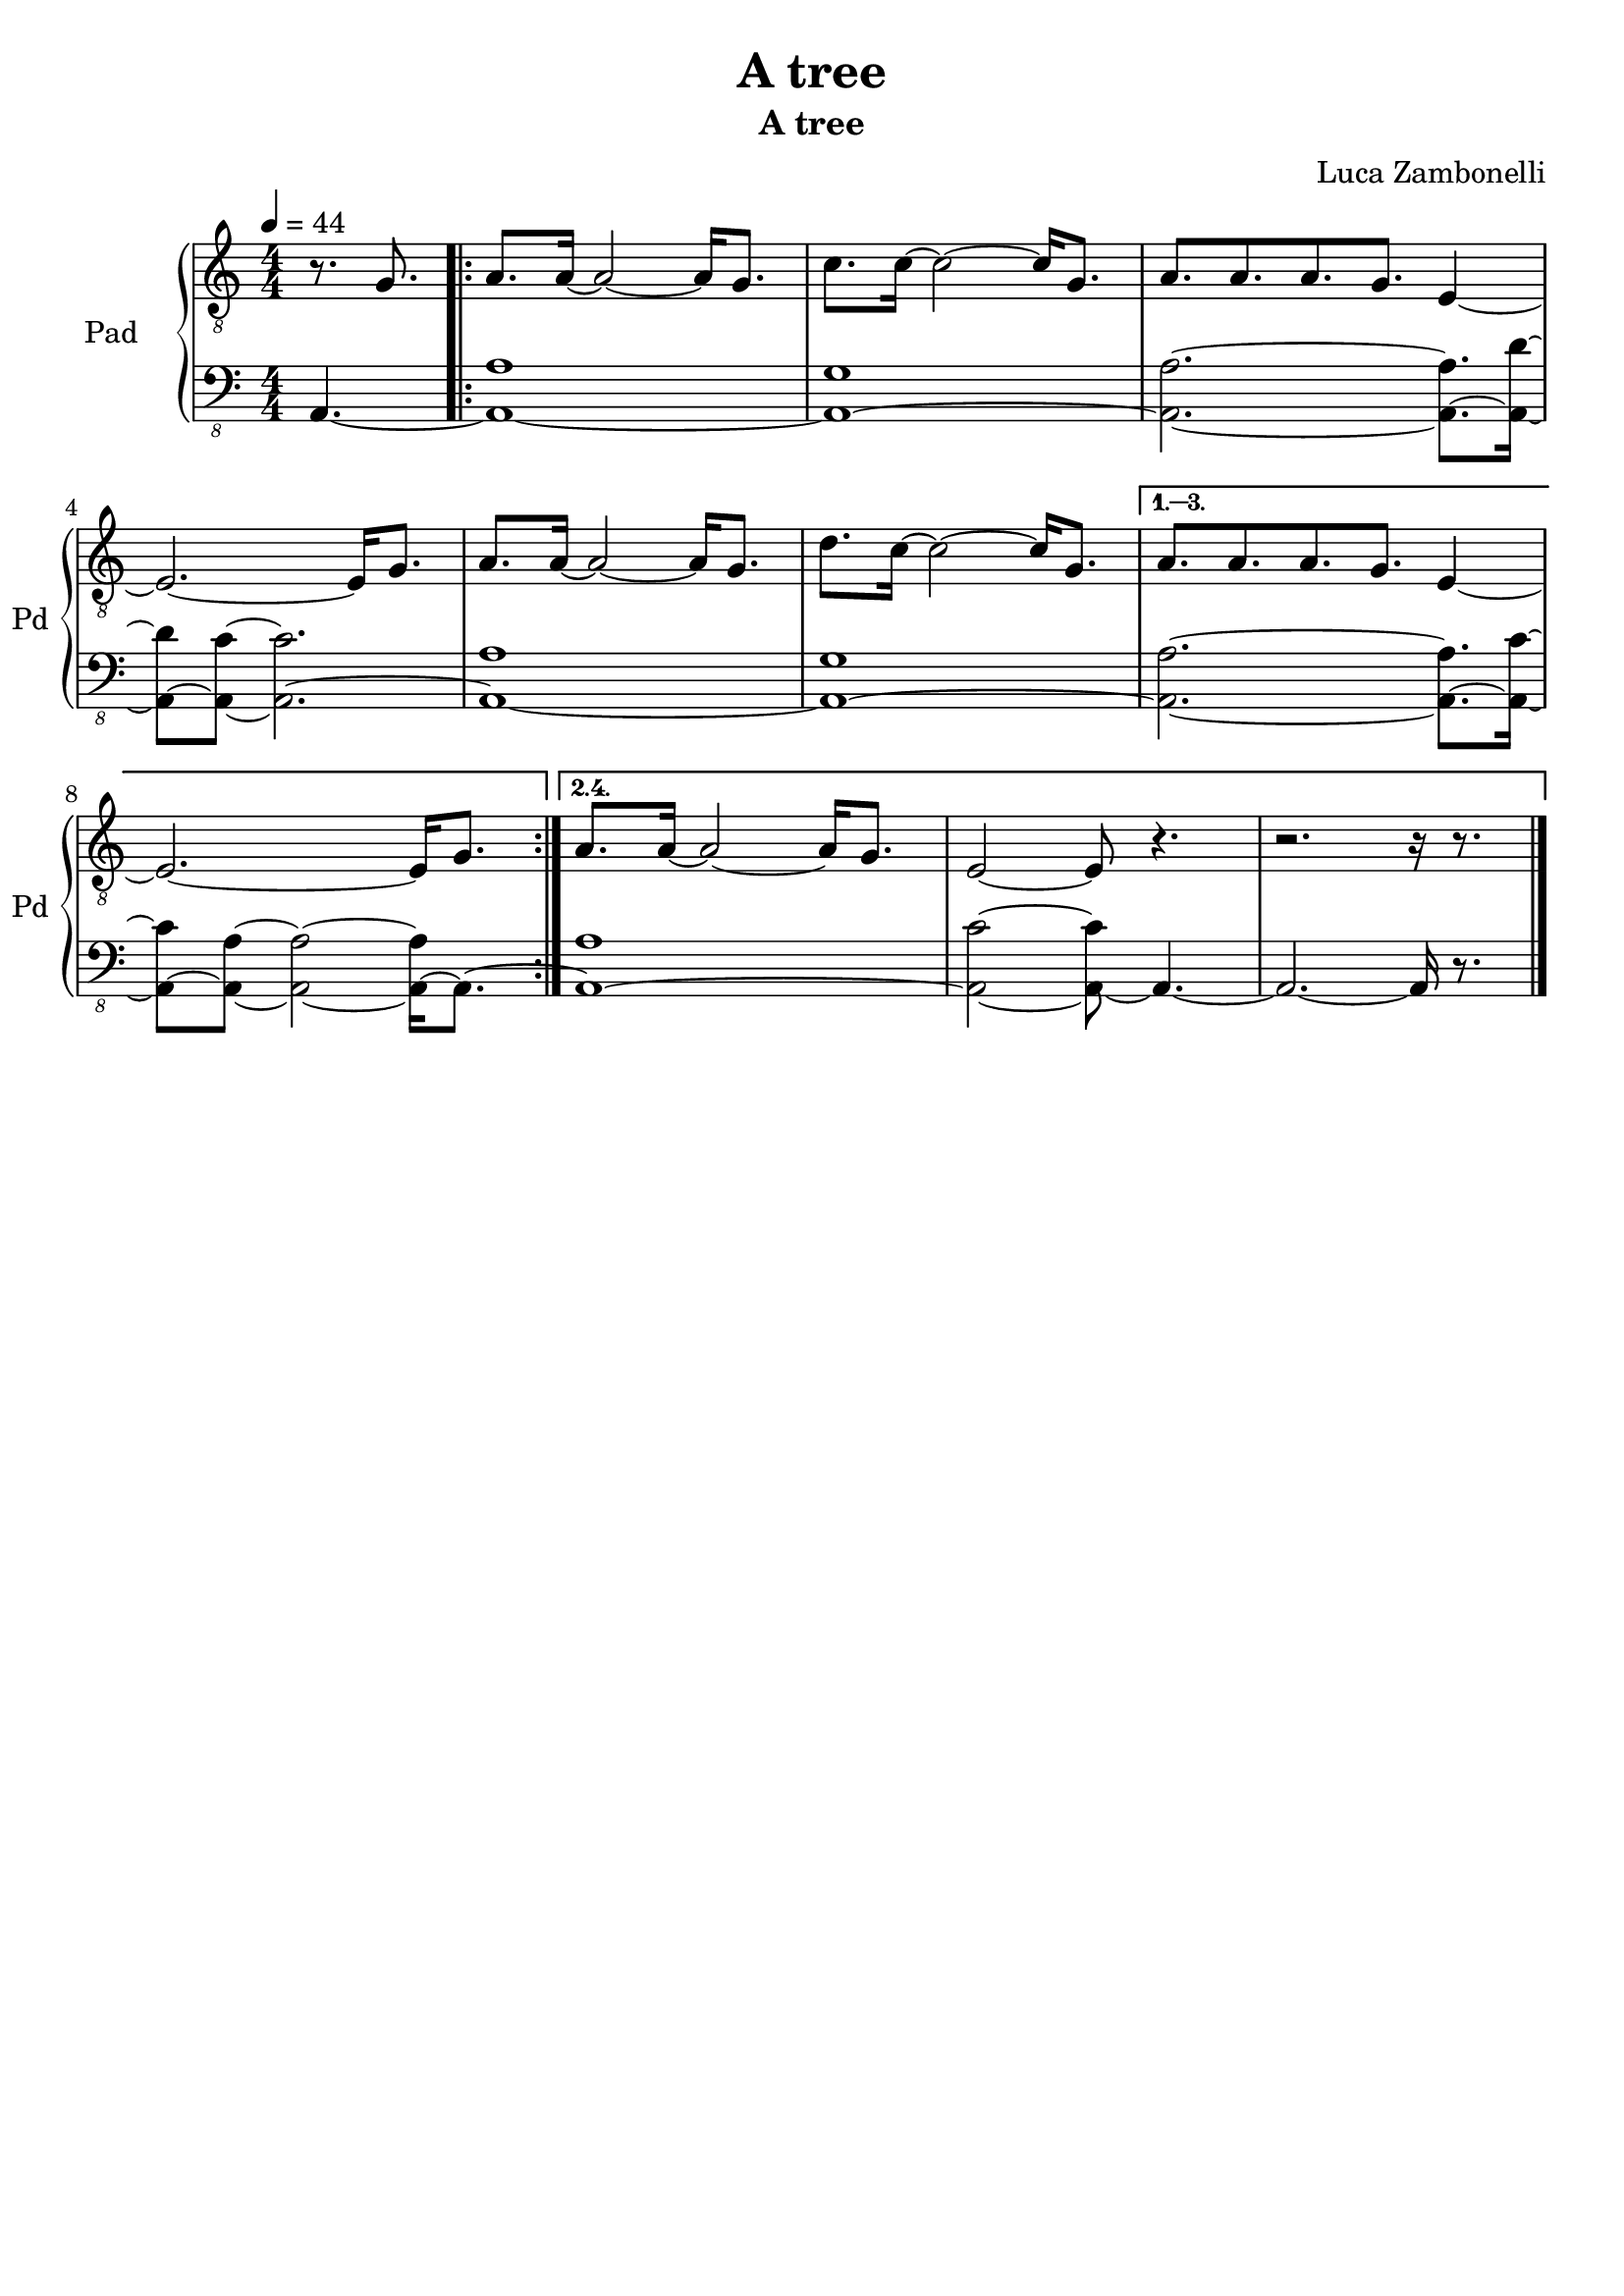 \version "2.22.1"

song = "A tree"
album = "A tree"
author = "Luca Zambonelli"
execute = 44


% pad section
scorePadTreble = {
  \partial 4. r8. g |
  \repeat volta 4 {
    a a16~ a2~ a16 g8. |
    c c16~ c2~ c16 g8. |
    a a a g e4~ | \break
    e2.~ e16 g8. |
    a a16~ a2~ a16 g8. |
    d' c16~ c2~ c16 g8. |
  }
  \alternative {
    {
      a a a g e4~ | \break
      e2.~ e16 g8. |
    }
    {
      a a16~ a2~ a16 g8. |
      e2~ e8 r4. |
      r2. r16 r8. \bar "|."
    }
  }
}
scorePadBass = {
  \partial4. a4.~ |
  \repeat volta 2 {
    << a1~ a' >> |
    << a,~ g' >> |
    << a,2.~ a' >> << a,8.~ a' >> << a,16~ d'~ >> |
    << a,8~ d' >> << a,~ c'~ >> << a,2.~ c' >> |
    << a,1~ a' >> |
    << a,~ g' >> |
  }
  \alternative {
    {
      << a,2.~ a' >> << a,8.~ a' >> << a,16~ c'~ >> |
      << a,8~ c' >> << a,~ a'~ >> << a,2~ a'~ >> << a,16~ a' >> a,8.~ |
    }
    {
      << a1~ a' >> |
      << a,2~ c'~ >> << a,8~ c' >> a,4.~ |
      a2.~ a16 r8. |
    }
  }
}
midiPadTreble = {
  \partial 4. r8. g |

  a a16~ a2~ a16 g8. |
  c c16~ c2~ c16 g8. |
  a a a g e4~ |
  e2.~ e16 g8. |
  a a16~ a2~ a16 g8. |
  d' c16~ c2~ c16 g8. |
  a a a g e4~ |
  e2.~ e16 g8. |
  a a16~ a2~ a16 g8. |
  c c16~ c2~ c16 g8. |
  a a a g e4~ |
  e2.~ e16 g8. |
  a a16~ a2~ a16 g8. |
  d' c16~ c2~ c16 g8. |
  a a a g e4~ |
  e2.~ e16 g8. |
  a a16~ a2~ a16 g8. |
  c c16~ c2~ c16 g8. |
  a a a g e4~ |
  e2.~ e16 g8. |
  a a16~ a2~ a16 g8. |
  d' c16~ c2~ c16 g8. |
  a a a g e4~ |
  e2.~ e16 g8. |
  a a16~ a2~ a16 g8. |
  c c16~ c2~ c16 g8. |
  a a a g e4~ |
  e2.~ e16 g8. |
  a a16~ a2~ a16 g8. |
  d' c16~ c2~ c16 g8. |
  a a16~ a2~ a16 g8. |
  e2~ e8 r4. |
  r2. r16 g8. |

  a a16~ a2~ a16 g8. |
  c c16~ c2~ c16 g8. |
  a a a g e4~ |
  e2.~ e16 g8. |
  a a16~ a2~ a16 g8. |
  d' c16~ c2~ c16 g8. |
  a a a g e4~ |
  e2.~ e16 g8. |
  a a16~ a2~ a16 g8. |
  c c16~ c2~ c16 g8. |
  a a a g e4~ |
  e2.~ e16 g8. |
  a a16~ a2~ a16 g8. |
  d' c16~ c2~ c16 g8. |
  a a a g e4~ |
  e2.~ e16 g8. |
  a a16~ a2~ a16 g8. |
  c c16~ c2~ c16 g8. |
  a a a g e4~ |
  e2.~ e16 g8. |
  a a16~ a2~ a16 g8. |
  d' c16~ c2~ c16 g8. |
  a a a g e4~ |
  e2.~ e16 g8. |
  a a16~ a2~ a16 g8. |
  c c16~ c2~ c16 g8. |
  a a a g e4~ |
  e2.~ e16 g8. |
  a a16~ a2~ a16 g8. |
  d' c16~ c2~ c16 g8. |
  a a16~ a2~ a16 g8. |
  e2~ e8 r4. |
  r2. r16 g8. |

  a a16~ a2~ a16 g8. |
  c c16~ c2~ c16 g8. |
  a a a g e4~ |
  e2.~ e16 g8. |
  a a16~ a2~ a16 g8. |
  d' c16~ c2~ c16 g8. |
  a a a g e4~ |
  e2.~ e16 g8. |
  a a16~ a2~ a16 g8. |
  c c16~ c2~ c16 g8. |
  a a a g e4~ |
  e2.~ e16 g8. |
  a a16~ a2~ a16 g8. |
  d' c16~ c2~ c16 g8. |
  a a a g e4~ |
  e2.~ e16 g8. |
  a a16~ a2~ a16 g8. |
  c c16~ c2~ c16 g8. |
  a a a g e4~ |
  e2.~ e16 g8. |
  a a16~ a2~ a16 g8. |
  d' c16~ c2~ c16 g8. |
  a a a g e4~ |
  e2.~ e16 g8. |
  a a16~ a2~ a16 g8. |
  c c16~ c2~ c16 g8. |
  a a a g e4~ |
  e2.~ e16 g8. |
  a a16~ a2~ a16 g8. |
  d' c16~ c2~ c16 g8. |
  a a16~ a2~ a16 g8. |
  e2~ e8 r4. |
  r2. r16 g8. |

  a a16~ a2~ a16 g8. |
  c c16~ c2~ c16 g8. |
  a a a g e4~ |
  e2.~ e16 g8. |
  a a16~ a2~ a16 g8. |
  d' c16~ c2~ c16 g8. |
  a a a g e4~ |
  e2.~ e16 g8. |
  a a16~ a2~ a16 g8. |
  c c16~ c2~ c16 g8. |
  a a a g e4~ |
  e2.~ e16 g8. |
  a a16~ a2~ a16 g8. |
  d' c16~ c2~ c16 g8. |
  a a a g e4~ |
  e2.~ e16 g8. |
  a a16~ a2~ a16 g8. |
  c c16~ c2~ c16 g8. |
  a a a g e4~ |
  e2.~ e16 g8. |
  a a16~ a2~ a16 g8. |
  d' c16~ c2~ c16 g8. |
  a a a g e4~ |
  e2.~ e16 g8. |
  a a16~ a2~ a16 g8. |
  c c16~ c2~ c16 g8. |
  a a a g e4~ |
  e2.~ e16 g8. |
  a a16~ a2~ a16 g8. |
  d' c16~ c2~ c16 g8. |
  a a16~ a2~ a16 g8. |
  e2~ e8 r4. |
  r2. r16 r8. |

}
midiPadBass = {
  \partial4. a4.~ |

  << a1~ a' >> |
  << a,~ g' >> |
  << a,2.~ a' >> << a,8.~ a' >> << a,16~ d'~ >> |
  << a,8~ d' >> << a,~ c'~ >> << a,2.~ c' >> |
  << a,1~ a' >> |
  << a,~ g' >> |
  << a,2.~ a' >> << a,8.~ a' >> << a,16~ c'~ >> |
  << a,8~ c' >> << a,~ a'~ >> << a,2~ a'~ >> << a,16~ a' >> a,8.~ |
  << a1~ a' >> |
  << a,~ g' >> |
  << a,2.~ a' >> << a,8.~ a' >> << a,16~ d'~ >> |
  << a,8~ d' >> << a,~ c'~ >> << a,2.~ c' >> |
  << a,1~ a' >> |
  << a,~ g' >> |
  << a,2.~ a' >> << a,8.~ a' >> << a,16~ c'~ >> |
  << a,8~ c' >> << a,~ a'~ >> << a,2~ a'~ >> << a,16~ a' >> a,8.~ |
  << a1~ a' >> |
  << a,~ g' >> |
  << a,2.~ a' >> << a,8.~ a' >> << a,16~ d'~ >> |
  << a,8~ d' >> << a,~ c'~ >> << a,2.~ c' >> |
  << a,1~ a' >> |
  << a,~ g' >> |
  << a,2.~ a' >> << a,8.~ a' >> << a,16~ c'~ >> |
  << a,8~ c' >> << a,~ a'~ >> << a,2~ a'~ >> << a,16~ a' >> a,8.~ |
  << a1~ a' >> |
  << a,~ g' >> |
  << a,2.~ a' >> << a,8.~ a' >> << a,16~ d'~ >> |
  << a,8~ d' >> << a,~ c'~ >> << a,2.~ c' >> |
  << a,1~ a' >> |
  << a,~ g' >> |
  << a,1~ a' >> |
  << a,2~ c'~ >> << a,8~ c' >> a,4.~ |
  a1~ |

  << a~ a' >> |
  << a,~ g' >> |
  << a,2.~ a' >> << a,8.~ a' >> << a,16~ d'~ >> |
  << a,8~ d' >> << a,~ c'~ >> << a,2.~ c' >> |
  << a,1~ a' >> |
  << a,~ g' >> |
  << a,2.~ a' >> << a,8.~ a' >> << a,16~ c'~ >> |
  << a,8~ c' >> << a,~ a'~ >> << a,2~ a'~ >> << a,16~ a' >> a,8.~ |
  << a1~ a' >> |
  << a,~ g' >> |
  << a,2.~ a' >> << a,8.~ a' >> << a,16~ d'~ >> |
  << a,8~ d' >> << a,~ c'~ >> << a,2.~ c' >> |
  << a,1~ a' >> |
  << a,~ g' >> |
  << a,2.~ a' >> << a,8.~ a' >> << a,16~ c'~ >> |
  << a,8~ c' >> << a,~ a'~ >> << a,2~ a'~ >> << a,16~ a' >> a,8.~ |
  << a1~ a' >> |
  << a,~ g' >> |
  << a,2.~ a' >> << a,8.~ a' >> << a,16~ d'~ >> |
  << a,8~ d' >> << a,~ c'~ >> << a,2.~ c' >> |
  << a,1~ a' >> |
  << a,~ g' >> |
  << a,2.~ a' >> << a,8.~ a' >> << a,16~ c'~ >> |
  << a,8~ c' >> << a,~ a'~ >> << a,2~ a'~ >> << a,16~ a' >> a,8.~ |
  << a1~ a' >> |
  << a,~ g' >> |
  << a,2.~ a' >> << a,8.~ a' >> << a,16~ d'~ >> |
  << a,8~ d' >> << a,~ c'~ >> << a,2.~ c' >> |
  << a,1~ a' >> |
  << a,~ g' >> |
  << a,1~ a' >> |
  << a,2~ c'~ >> << a,8~ c' >> a,4.~ |
  a1~ |

  << a~ a' >> |
  << a,~ g' >> |
  << a,2.~ a' >> << a,8.~ a' >> << a,16~ d'~ >> |
  << a,8~ d' >> << a,~ c'~ >> << a,2.~ c' >> |
  << a,1~ a' >> |
  << a,~ g' >> |
  << a,2.~ a' >> << a,8.~ a' >> << a,16~ c'~ >> |
  << a,8~ c' >> << a,~ a'~ >> << a,2~ a'~ >> << a,16~ a' >> a,8.~ |
  << a1~ a' >> |
  << a,~ g' >> |
  << a,2.~ a' >> << a,8.~ a' >> << a,16~ d'~ >> |
  << a,8~ d' >> << a,~ c'~ >> << a,2.~ c' >> |
  << a,1~ a' >> |
  << a,~ g' >> |
  << a,2.~ a' >> << a,8.~ a' >> << a,16~ c'~ >> |
  << a,8~ c' >> << a,~ a'~ >> << a,2~ a'~ >> << a,16~ a' >> a,8.~ |
  << a1~ a' >> |
  << a,~ g' >> |
  << a,2.~ a' >> << a,8.~ a' >> << a,16~ d'~ >> |
  << a,8~ d' >> << a,~ c'~ >> << a,2.~ c' >> |
  << a,1~ a' >> |
  << a,~ g' >> |
  << a,2.~ a' >> << a,8.~ a' >> << a,16~ c'~ >> |
  << a,8~ c' >> << a,~ a'~ >> << a,2~ a'~ >> << a,16~ a' >> a,8.~ |
  << a1~ a' >> |
  << a,~ g' >> |
  << a,2.~ a' >> << a,8.~ a' >> << a,16~ d'~ >> |
  << a,8~ d' >> << a,~ c'~ >> << a,2.~ c' >> |
  << a,1~ a' >> |
  << a,~ g' >> |
  << a,1~ a' >> |
  << a,2~ c'~ >> << a,8~ c' >> a,4.~ |
  a1~ |

  << a~ a' >> |
  << a,~ g' >> |
  << a,2.~ a' >> << a,8.~ a' >> << a,16~ d'~ >> |
  << a,8~ d' >> << a,~ c'~ >> << a,2.~ c' >> |
  << a,1~ a' >> |
  << a,~ g' >> |
  << a,2.~ a' >> << a,8.~ a' >> << a,16~ c'~ >> |
  << a,8~ c' >> << a,~ a'~ >> << a,2~ a'~ >> << a,16~ a' >> a,8.~ |
  << a1~ a' >> |
  << a,~ g' >> |
  << a,2.~ a' >> << a,8.~ a' >> << a,16~ d'~ >> |
  << a,8~ d' >> << a,~ c'~ >> << a,2.~ c' >> |
  << a,1~ a' >> |
  << a,~ g' >> |
  << a,2.~ a' >> << a,8.~ a' >> << a,16~ c'~ >> |
  << a,8~ c' >> << a,~ a'~ >> << a,2~ a'~ >> << a,16~ a' >> a,8.~ |
  << a1~ a' >> |
  << a,~ g' >> |
  << a,2.~ a' >> << a,8.~ a' >> << a,16~ d'~ >> |
  << a,8~ d' >> << a,~ c'~ >> << a,2.~ c' >> |
  << a,1~ a' >> |
  << a,~ g' >> |
  << a,2.~ a' >> << a,8.~ a' >> << a,16~ c'~ >> |
  << a,8~ c' >> << a,~ a'~ >> << a,2~ a'~ >> << a,16~ a' >> a,8.~ |
  << a1~ a' >> |
  << a,~ g' >> |
  << a,2.~ a' >> << a,8.~ a' >> << a,16~ d'~ >> |
  << a,8~ d' >> << a,~ c'~ >> << a,2.~ c' >> |
  << a,1~ a' >> |
  << a,~ g' >> |
  << a,1~ a' >> |
  << a,2~ c'~ >> << a,8~ c' >> a,4.~ |
  a2.~ a16 r8. |
}

% writing down
\book {
  \header{
    title = #song
    subtitle = #album
    composer = #author
    tagline = ##f
  }

  % score
  \bookpart {
    \score {
      <<
        \new GrandStaff <<
          \set GrandStaff.instrumentName = #"Pad "
          \set GrandStaff.shortInstrumentName = #"Pd "
          \new Staff {
            \relative c' {
              \clef "treble_8"
              \time 4/4
              \tempo 4 = #execute
              \numericTimeSignature
              \key c \major
              \scorePadTreble
            }
          }
          \new Staff {
            \relative c, {
              \clef "bass_8"
              \numericTimeSignature
              \time 4/4
              \key c \major
              \scorePadBass
            }
          }
        >>
      >>
      \layout { }
    }
  }

  % midi
  \score {
    <<
      \new Staff {
        \set Staff.midiInstrument = "pad 1 (new age)"
        \set Staff.midiMinimumVolume = #0.6
        \set Staff.midiMaximumVolume = #0.6
        \relative c' {
          \time 4/4
          \tempo 4 = #execute
          \midiPadTreble
        }
      }
      \new Staff {
        \set Staff.midiInstrument = "pad 1 (new age)"
        \set Staff.midiMinimumVolume = #0.8
        \set Staff.midiMaximumVolume = #0.8
        \relative c, {
          \time 4/4
          \tempo 4 = #execute
          \midiPadBass
        }
      }
    >>
    \midi { }
  }
}
